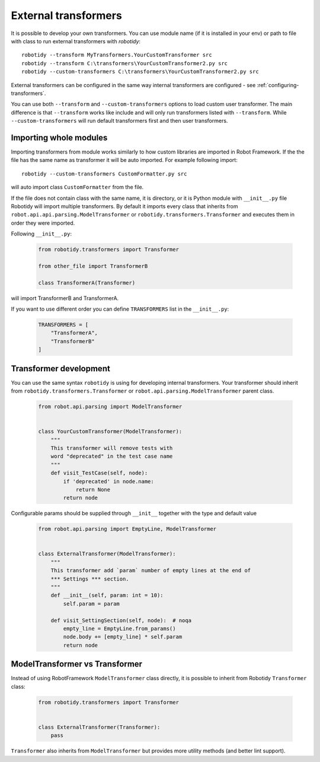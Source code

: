 .. _external-transformers:

External transformers
======================
It is possible to develop your own transformers. You can use module name (if it is installed in your env) or path to
file with class to run external transformers with *robotidy*::

    robotidy --transform MyTransformers.YourCustomTransformer src
    robotidy --transform C:\transformers\YourCustomTransformer2.py src
    robotidy --custom-transformers C:\transformers\YourCustomTransformer2.py src

External transformers can be configured in the same way internal transformers are configured - see :ref:`configuring-transformers`.

You can use both ``--transform`` and ``--custom-transformers`` options to load custom user transformer. The main difference
is that ``--transform`` works like include and will only run transformers listed with ``--transform``. While ``--custom-transformers``
will run default transformers first and then user transformers.

Importing whole modules
---------------------------

Importing transformers from module works similarly to how custom libraries are imported in Robot Framework. If the the
file has the same name as transformer it will be auto imported. For example following import::

    robotidy --custom-transformers CustomFormatter.py src

will auto import class ``CustomFormatter`` from the file.

If the file does not contain class with the same name, it is directory, or it is Python module with ``__init__.py`` file
Robotidy will import multiple transformers. By default it imports every class that inherits from
``robot.api.api.parsing.ModelTransformer`` or ``robotidy.transformers.Transformer`` and executes them in order they
were imported.

Following ``__init__.py``:

  .. code-block:: python

    from robotidy.transformers import Transformer

    from other_file import TransformerB

    class TransformerA(Transformer)

will import TransformerB and TransformerA.

If you want to use different order you can define ``TRANSFORMERS`` list in the ``__init__.py``:

  .. code-block:: python

    TRANSFORMERS = [
        "TransformerA",
        "TransformerB"
    ]

Transformer development
---------------------------

You can use the same syntax ``robotidy`` is using for developing internal transformers. Your transformer should inherit
from ``robotidy.transformers.Transformer`` or ``robot.api.parsing.ModelTransformer`` parent class.

  .. code-block:: python

    from robot.api.parsing import ModelTransformer


    class YourCustomTransformer(ModelTransformer):
        """
        This transformer will remove tests with
        word "deprecated" in the test case name
        """
        def visit_TestCase(self, node):
            if 'deprecated' in node.name:
                return None
            return node

Configurable params should be supplied through ``__init__`` together with the type and default value

  .. code-block:: python

    from robot.api.parsing import EmptyLine, ModelTransformer


    class ExternalTransformer(ModelTransformer):
        """
        This transformer add `param` number of empty lines at the end of
        *** Settings *** section.
        """
        def __init__(self, param: int = 10):
            self.param = param

        def visit_SettingSection(self, node):  # noqa
            empty_line = EmptyLine.from_params()
            node.body += [empty_line] * self.param
            return node

ModelTransformer vs Transformer
--------------------------------
Instead of using RobotFramework ``ModelTransformer`` class directly, it is possible to inherit from Robotidy ``Transformer``
class:

  .. code-block:: python

    from robotidy.transformers import Transformer


    class ExternalTransformer(Transformer):
        pass

``Transformer`` also inherits from ``ModelTransformer`` but provides more utility methods (and better lint support).
